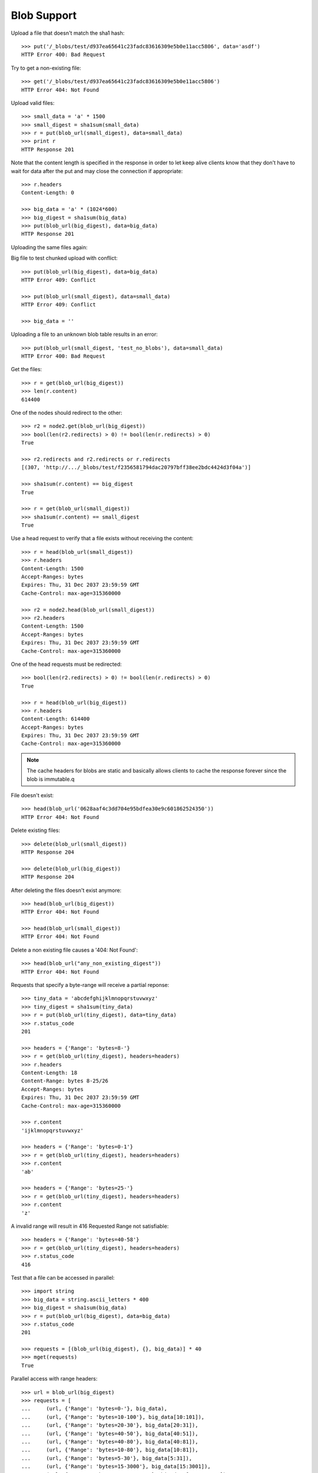 ============
Blob Support
============

Upload a file that doesn't match the sha1 hash::

    >>> put('/_blobs/test/d937ea65641c23fadc83616309e5b0e11acc5806', data='asdf')
    HTTP Error 400: Bad Request

Try to get a non-existing file::

    >>> get('/_blobs/test/d937ea65641c23fadc83616309e5b0e11acc5806')
    HTTP Error 404: Not Found

Upload valid files::

    >>> small_data = 'a' * 1500
    >>> small_digest = sha1sum(small_data)
    >>> r = put(blob_url(small_digest), data=small_data)
    >>> print r
    HTTP Response 201

Note that the content length is specified in the response in order to
let keep alive clients know that they don't have to wait for data
after the put and may close the connection if appropriate::

    >>> r.headers
    Content-Length: 0

    >>> big_data = 'a' * (1024*600)
    >>> big_digest = sha1sum(big_data)
    >>> put(blob_url(big_digest), data=big_data)
    HTTP Response 201


Uploading the same files again:

Big file to test chunked upload with conflict::

    >>> put(blob_url(big_digest), data=big_data)
    HTTP Error 409: Conflict

    >>> put(blob_url(small_digest), data=small_data)
    HTTP Error 409: Conflict

    >>> big_data = ''

Uploading a file to an unknown blob table results in an error::

    >>> put(blob_url(small_digest, 'test_no_blobs'), data=small_data)
    HTTP Error 400: Bad Request

Get the files::

    >>> r = get(blob_url(big_digest))
    >>> len(r.content)
    614400

One of the nodes should redirect to the other::

    >>> r2 = node2.get(blob_url(big_digest))
    >>> bool(len(r2.redirects) > 0) != bool(len(r.redirects) > 0)
    True

    >>> r2.redirects and r2.redirects or r.redirects
    [(307, 'http://.../_blobs/test/f2356581794dac20797bff38ee2bdc4424d3f04a')]

    >>> sha1sum(r.content) == big_digest
    True

    >>> r = get(blob_url(small_digest))
    >>> sha1sum(r.content) == small_digest
    True

Use a head request to verify that a file exists without receiving the
content::

    >>> r = head(blob_url(small_digest))
    >>> r.headers
    Content-Length: 1500
    Accept-Ranges: bytes
    Expires: Thu, 31 Dec 2037 23:59:59 GMT
    Cache-Control: max-age=315360000

    >>> r2 = node2.head(blob_url(small_digest))
    >>> r2.headers
    Content-Length: 1500
    Accept-Ranges: bytes
    Expires: Thu, 31 Dec 2037 23:59:59 GMT
    Cache-Control: max-age=315360000

One of the head requests must be redirected::

    >>> bool(len(r2.redirects) > 0) != bool(len(r.redirects) > 0)
    True

    >>> r = head(blob_url(big_digest))
    >>> r.headers
    Content-Length: 614400
    Accept-Ranges: bytes
    Expires: Thu, 31 Dec 2037 23:59:59 GMT
    Cache-Control: max-age=315360000

.. note::

    The cache headers for blobs are static and basically allows
    clients to cache the response forever since the blob is immutable.q

File doesn't exist::

    >>> head(blob_url('0628aaf4c3dd704e95bdfea30e9c601862524350'))
    HTTP Error 404: Not Found

Delete existing files::

    >>> delete(blob_url(small_digest))
    HTTP Response 204

    >>> delete(blob_url(big_digest))
    HTTP Response 204

After deleting the files doesn't exist anymore::

    >>> head(blob_url(big_digest))
    HTTP Error 404: Not Found

    >>> head(blob_url(small_digest))
    HTTP Error 404: Not Found

Delete a non existing file causes a '404: Not Found'::

    >>> head(blob_url("any_non_existing_digest"))
    HTTP Error 404: Not Found


Requests that specify a byte-range will receive a partial reponse::

    >>> tiny_data = 'abcdefghijklmnopqrstuvwxyz'
    >>> tiny_digest = sha1sum(tiny_data)
    >>> r = put(blob_url(tiny_digest), data=tiny_data)
    >>> r.status_code
    201

    >>> headers = {'Range': 'bytes=8-'}
    >>> r = get(blob_url(tiny_digest), headers=headers)
    >>> r.headers
    Content-Length: 18
    Content-Range: bytes 8-25/26
    Accept-Ranges: bytes
    Expires: Thu, 31 Dec 2037 23:59:59 GMT
    Cache-Control: max-age=315360000

    >>> r.content
    'ijklmnopqrstuvwxyz'

    >>> headers = {'Range': 'bytes=0-1'}
    >>> r = get(blob_url(tiny_digest), headers=headers)
    >>> r.content
    'ab'

    >>> headers = {'Range': 'bytes=25-'}
    >>> r = get(blob_url(tiny_digest), headers=headers)
    >>> r.content
    'z'

A invalid range will result in 416 Requested Range not satisfiable::

    >>> headers = {'Range': 'bytes=40-58'}
    >>> r = get(blob_url(tiny_digest), headers=headers)
    >>> r.status_code
    416

Test that a file can be accessed in parallel::

    >>> import string
    >>> big_data = string.ascii_letters * 400
    >>> big_digest = sha1sum(big_data)
    >>> r = put(blob_url(big_digest), data=big_data)
    >>> r.status_code
    201

    >>> requests = [(blob_url(big_digest), {}, big_data)] * 40
    >>> mget(requests)
    True

Parallel access with range headers::

    >>> url = blob_url(big_digest)
    >>> requests = [
    ...     (url, {'Range': 'bytes=0-'}, big_data),
    ...     (url, {'Range': 'bytes=10-100'}, big_data[10:101]),
    ...     (url, {'Range': 'bytes=20-30'}, big_data[20:31]),
    ...     (url, {'Range': 'bytes=40-50'}, big_data[40:51]),
    ...     (url, {'Range': 'bytes=40-80'}, big_data[40:81]),
    ...     (url, {'Range': 'bytes=10-80'}, big_data[10:81]),
    ...     (url, {'Range': 'bytes=5-30'}, big_data[5:31]),
    ...     (url, {'Range': 'bytes=15-3000'}, big_data[15:3001]),
    ...     (url, {'Range': 'bytes=2000-10800'}, big_data[2000:10801]),
    ...     (url, {'Range': 'bytes=1500-20000'}, big_data[1500:20001]),
    ... ]
    >>> mget(requests)
    True

Upload some more files to test the blob size calculation further below::

    >>> small_data = 'a' * 1501
    >>> small_digest = sha1sum(small_data)
    >>> r = put(blob_url(small_digest), data=small_data)
    >>> print r
    HTTP Response 201

    >>> small_data = 'a' * 1502
    >>> small_digest = sha1sum(small_data)
    >>> r = put(blob_url(small_digest), data=small_data)
    >>> print r
    HTTP Response 201

    >>> small_data = 'a' * 1503
    >>> small_digest = sha1sum(small_data)
    >>> r = put(blob_url(small_digest), data=small_data)
    >>> print r
    HTTP Response 201



An empty file is handled just like any other file::

    >>> put('/_blobs/test/da39a3ee5e6b4b0d3255bfef95601890afd80709', data='')
    HTTP Response 201

    >>> put('/_blobs/test/da39a3ee5e6b4b0d3255bfef95601890afd80709', data='')
    HTTP Error 409: Conflict


Indexing a huge document on a non-blob table is still possible::

    >>> url = '/test_no_blobs/default/1'
    >>> data = {"content": "a" * (64 * 1024)}
    >>> put(url, data=json.dumps(data))
    HTTP Response 201
